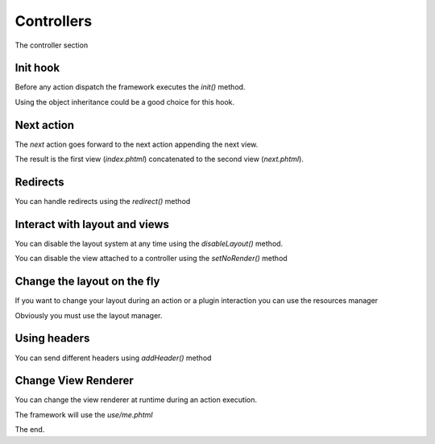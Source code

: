Controllers
===========

The controller section

Init hook
---------

Before any action dispatch the framework executes the `init()` method.

.. code-block:: php
    :linenos:
    
    <?php
    class IndexController extends Controller
    {
        public function init()
        {
            // The init hook
        }
    }

Using the object inheritance could be a good choice for this hook.

.. code-block:: php
    :linenos:

    <?php
    abstract class BaseController extends Controller
    {
        public function init()
        {
            // Reusable code
        }
    }

Next action
-----------

The `next` action goes forward to the next action appending
the next view.

.. code-block:: php
    :linenos:

    <?php 
    class IndexController extends Controller
    {
        public function indexAction()
        {
            $this->view->hello = "hello";
        
        
            $this->then("/index/next");
        }
    
        public function nextAction()
        {
            $this->view->cose = "ciao";
        }
    }

The result is the first view (`index.phtml`) concatenated to the
second view (`next.phtml`).

Redirects 
---------

You can handle redirects using the `redirect()` method

.. code-block:: php
    :linenos:

    <?php 
    class IndexController extends Controller
    {
        public function indexAction()
        {
            // Send as moved temporarily
            $this->redirect("/contr/act", 302);
        } 
    }

Interact with layout and views
------------------------------

You can disable the layout system at any time using the `disableLayout()`
method.

.. code-block:: php
    :linenos:

    <?php 
    class IndexController extends Controller
    {
        public function indexAction()
        {
            // Remove layout
            $this->disableLayout();
        } 
    }

You can disable the view attached to a controller using the `setNoRender()`
method

.. code-block:: php
    :linenos:

    <?php 
    class IndexController extends Controller
    {
        public function indexAction()
        {
            // No this view
            $this->setNoRender();
        } 
    }

Change the layout on the fly
----------------------------

If you want to change your layout during an action or a plugin interaction
you can use the resources manager

.. code-block:: php
    :linenos:

    <?php
    class IndexController extends Controller
    {
        public function fullWithAction()
        {
            $this->getResource("layout")->setScriptName("full-width.phtml");
        } 
    }

Obviously you must use the layout manager.

Using headers
-------------

You can send different headers using `addHeader()` method

.. code-block:: php
    :linenos:

    <?php 
    class IndexController extends Controller
    {
        public function indexAction()
        {
            $this->addHeader("Content-Type", "text/plain");
        } 
    }

Change View Renderer
--------------------

You can change the view renderer at runtime during an action execution.

.. code-block:: php
    :linenos:

    <?php 
    class IndexController extends Controller
    {
        public function indexAction()
        {
            $this->setRenderer("/use/me");
        } 
    }

The framework will use the `use/me.phtml` 

The end.
